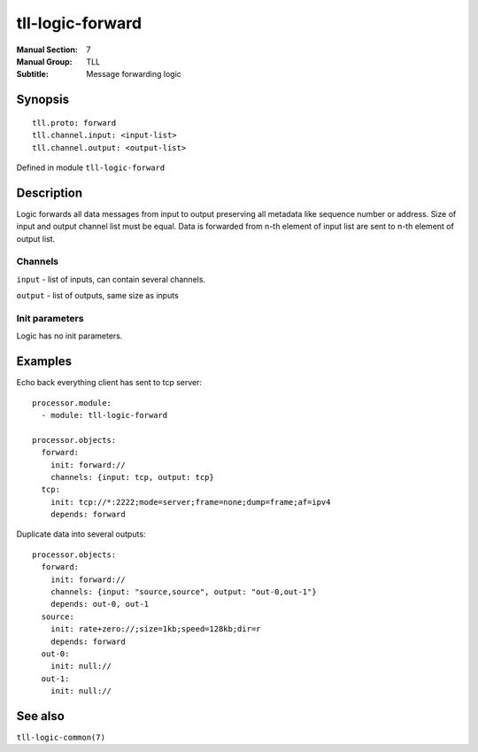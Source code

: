 tll-logic-forward
=================

:Manual Section: 7
:Manual Group: TLL
:Subtitle: Message forwarding logic

Synopsis
--------

::

    tll.proto: forward
    tll.channel.input: <input-list>
    tll.channel.output: <output-list>

Defined in module ``tll-logic-forward``


Description
-----------

Logic forwards all data messages from input to output preserving all metadata like sequence number
or address. Size of input and output channel list must be equal. Data is forwarded from n-th element
of input list are sent to n-th element of output list.

Channels
~~~~~~~~

``input`` - list of inputs, can contain several channels.

``output`` - list of outputs, same size as inputs

Init parameters
~~~~~~~~~~~~~~~

Logic has no init parameters.

Examples
--------

Echo back everything client has sent to tcp server:

::

  processor.module:
    - module: tll-logic-forward

  processor.objects:
    forward:
      init: forward://
      channels: {input: tcp, output: tcp}
    tcp:
      init: tcp://*:2222;mode=server;frame=none;dump=frame;af=ipv4
      depends: forward

Duplicate data into several outputs::

  processor.objects:
    forward:
      init: forward://
      channels: {input: "source,source", output: "out-0,out-1"}
      depends: out-0, out-1
    source:
      init: rate+zero://;size=1kb;speed=128kb;dir=r
      depends: forward
    out-0:
      init: null://
    out-1:
      init: null://

See also
--------

``tll-logic-common(7)``

..
    vim: sts=4 sw=4 et tw=100
